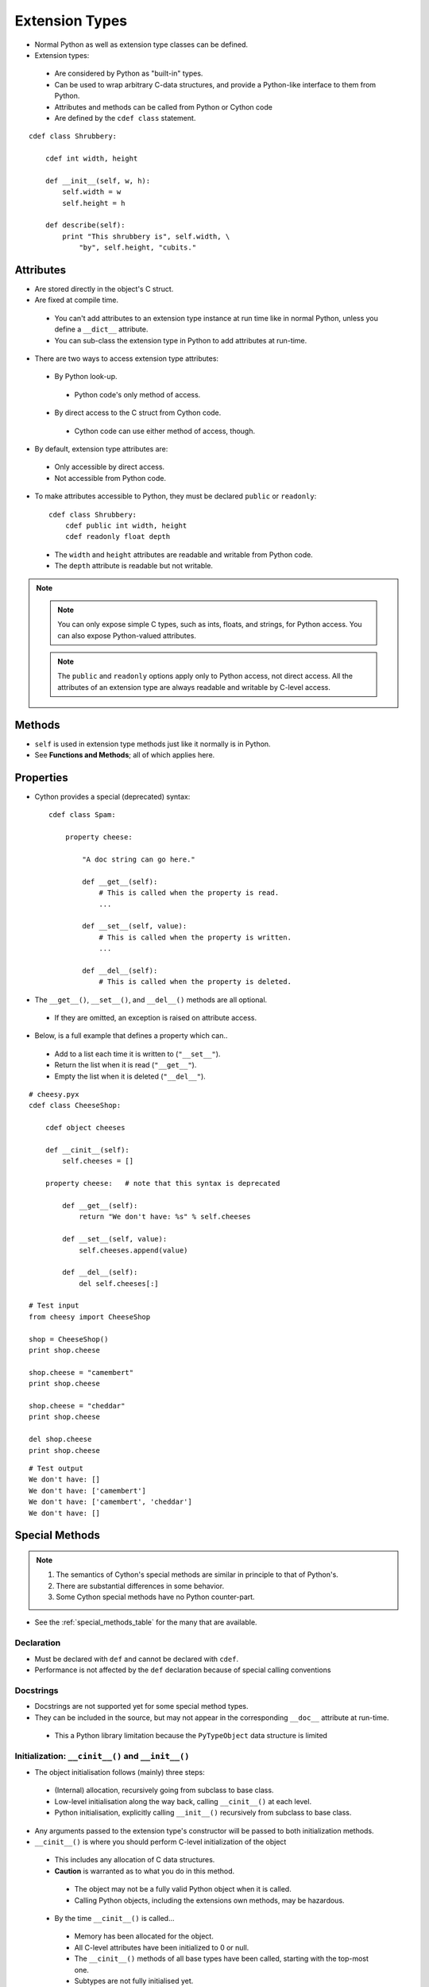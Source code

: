 .. highlight:: cython

.. _extension_types:

***************
Extension Types
***************

* Normal Python as well as extension type classes can be defined.
* Extension types:

 * Are considered by Python as "built-in" types.
 * Can be used to wrap arbitrary C-data structures, and provide a Python-like interface to them from Python.
 * Attributes and methods can be called from Python or Cython code
 * Are defined by the ``cdef class`` statement.

::

    cdef class Shrubbery:

        cdef int width, height

        def __init__(self, w, h):
            self.width = w
            self.height = h

        def describe(self):
            print "This shrubbery is", self.width, \
                "by", self.height, "cubits."

==========
Attributes
==========

* Are stored directly in the object's C struct.
* Are fixed at compile time.

 * You can't add attributes to an extension type instance at run time like in normal Python, unless you define a ``__dict__`` attribute.
 * You can sub-class the extension type in Python to add attributes at run-time.

* There are two ways to access extension type attributes:

 * By Python look-up.

  * Python code's only method of access.

 * By direct access to the C struct from Cython code.

  * Cython code can use either method of access, though.

* By default, extension type attributes are:

 * Only accessible by direct access.
 * Not accessible from Python code.

* To make attributes accessible to Python, they must be declared ``public`` or ``readonly``::

    cdef class Shrubbery:
        cdef public int width, height
        cdef readonly float depth

 * The ``width`` and ``height`` attributes are readable and writable from Python code.
 * The ``depth`` attribute is readable but not writable.

.. note::
    .. note::
        You can only expose simple C types, such as ints, floats, and strings, for Python access. You can also expose Python-valued attributes.

    .. note::
        The ``public`` and ``readonly`` options apply only to Python access, not direct access. All the attributes of an extension type are always readable and writable by C-level access.


=======
Methods
=======

* ``self`` is used in extension type methods just like it normally is in Python.
* See **Functions and Methods**; all of which applies here.

==========
Properties
==========

* Cython provides a special (deprecated) syntax::

    cdef class Spam:

        property cheese:

            "A doc string can go here."

            def __get__(self):
                # This is called when the property is read.
                ...

            def __set__(self, value):
                # This is called when the property is written.
                ...

            def __del__(self):
                # This is called when the property is deleted.

* The ``__get__()``, ``__set__()``, and ``__del__()`` methods are all optional.

 * If they are omitted, an exception is raised on attribute access.

* Below, is a full example that defines a property which can..

 * Add to a list each time it is written to (``"__set__"``).
 * Return the list when it is read (``"__get__"``).
 * Empty the list when it is deleted (``"__del__"``).

::

        # cheesy.pyx
        cdef class CheeseShop:

            cdef object cheeses

            def __cinit__(self):
                self.cheeses = []

            property cheese:   # note that this syntax is deprecated

                def __get__(self):
                    return "We don't have: %s" % self.cheeses

                def __set__(self, value):
                    self.cheeses.append(value)

                def __del__(self):
                    del self.cheeses[:]

        # Test input
        from cheesy import CheeseShop

        shop = CheeseShop()
        print shop.cheese

        shop.cheese = "camembert"
        print shop.cheese

        shop.cheese = "cheddar"
        print shop.cheese

        del shop.cheese
        print shop.cheese

::

        # Test output
        We don't have: []
        We don't have: ['camembert']
        We don't have: ['camembert', 'cheddar']
        We don't have: []


===============
Special Methods
===============

.. note::

    #. The semantics of Cython's special methods are similar in principle to that of Python's.
    #. There are substantial differences in some behavior.
    #. Some Cython special methods have no Python counter-part.

* See the :ref:`special_methods_table` for the many that are available.


Declaration
===========

* Must be declared with ``def`` and cannot be declared with ``cdef``.
* Performance is not affected by the ``def`` declaration because of special calling conventions

Docstrings
==========

* Docstrings are not supported yet for some special method types.
* They can be included in the source, but may not appear in the corresponding ``__doc__`` attribute at run-time.

 * This a Python library limitation because the ``PyTypeObject`` data structure is limited


Initialization: ``__cinit__()`` and ``__init__()``
==================================================

* The object initialisation follows (mainly) three steps:

 * (Internal) allocation, recursively going from subclass to base class.
 * Low-level initialisation along the way back, calling ``__cinit__()`` at each level.
 * Python initialisation, explicitly calling ``__init__()`` recursively from subclass to base class.

* Any arguments passed to the extension type's constructor
  will be passed to both initialization methods.

* ``__cinit__()`` is where you should perform C-level initialization of the object

 * This includes any allocation of C data structures.
 * **Caution** is warranted as to what you do in this method.

  * The object may not be a fully valid Python object when it is called.
  * Calling Python objects, including the extensions own methods, may be hazardous.

 * By the time ``__cinit__()`` is called...

  * Memory has been allocated for the object.
  * All C-level attributes have been initialized to 0 or null.
  * The ``__cinit__()`` methods of all base types have been called, starting with the top-most one.
  * Subtypes are not fully initialised yet.
  * Python object attributes of the type itself have been initialized to ``None``.
  * This initialization method is guaranteed to be called exactly once.

 * For Extensions types that inherit a base type:

  * The ``__cinit__()`` method of the base type is automatically called before this one.
  * The inherited ``__cinit__()`` method cannot be called explicitly.
  * Passing modified argument lists to the base type must be done through ``__init__()``.
  * It may be wise to give the ``__cinit__()`` method both ``"*"`` and ``"**"`` arguments.

   * Allows the method to accept or ignore additional arguments.
   * Eliminates the need for a Python level sub-class, that changes the ``__init__()``
     method's signature, to have to override both the ``__new__()`` and ``__init__()`` methods.

  * If ``__cinit__()`` is declared to take no arguments except ``self``, it will ignore any
    extra arguments passed to the constructor without complaining about a signature mis-match.


* ``__init__()`` is for higher-level initialization and is safer for Python access.

 * By the time this method is called, the extension type is a fully valid Python object.
 * All operations are safe.
 * This method may sometimes be called more than once, or possibly not at all.

  * Take this into consideration to make sure the design of your other methods are robust of this fact.

Note that all constructor arguments will be passed as Python objects.
This implies that non-convertible C types such as pointers or C++ objects
cannot be passed into the constructor from Cython code.  If this is needed,
use a factory function instead that handles the object initialisation - see
:ref:`existing-pointers-instanciation` for an example.

It often helps to directly call ``__new__()`` in this function to bypass the
call to the ``__init__()`` constructor.


Finalization: ``__dealloc__()``
===============================

* This method is the counter-part to ``__cinit__()``.
* Any C-data that was explicitly allocated in the ``__cinit__()`` method should be freed here.
* Use caution in this method:

 * The Python object to which this method belongs may not be completely intact at this point.
 * Avoid invoking any Python operations that may touch the object.
 * Don't call any of this object's methods.
 * It's best to just deallocate C-data structures here.

* All Python attributes of your extension type object are deallocated by Cython after the ``__dealloc__()`` method returns.

Arithmetic Methods
==================

.. note:: Most of these methods behave differently than in Python

* There are not "reversed" versions of these methods... there is no __radd__() for instance.
* If the first operand cannot perform the operation, the same method of the second operand is called, with the operands in the same order.
* Do not rely on the first parameter of these methods, being ``"self"`` or the right type.
* The types of both operands should be tested before deciding what to do.
* Return ``NotImplemented`` for unhandled, mis-matched operand types.
* The previously mentioned points..

 * Also apply to 'in-place' method ``__ipow__()``.
 * Do not apply to other 'in-place' methods like ``__iadd__()``, in that these always take ``self`` as the first argument.


Rich Comparisons
================

There are two ways to implement comparison methods.
Depending on the application, one way or the other may be better:

* The first way uses the 6 Python
  `special methods <https://docs.python.org/3/reference/datamodel.html#basic-customization>`_
  ``__eq__``, ``__lt__``, etc.
  This is new since Cython 0.27 and works exactly as in plain Python classes.
* The second way uses a single special method ``__richcmp__``.
  This implements all rich comparison operations in one method.
  The signature is ``def __richcmp__(self, other, int op)`` matching the
  `PyObject_RichCompare() <https://docs.python.org/3/c-api/object.html#c.PyObject_RichCompare>`_
  Python/C API function.
  The integer argument ``op`` indicates which operation is to be performed
  as shown in the table below:

  +-----+-----+-------+
  |  <  |  0  | Py_LT |
  +-----+-----+-------+
  | ==  |  2  | Py_EQ |
  +-----+-----+-------+
  |  >  |  4  | Py_GT |
  +-----+-----+-------+
  | <=  |  1  | Py_LE |
  +-----+-----+-------+
  | !=  |  3  | Py_NE |
  +-----+-----+-------+
  | >=  |  5  | Py_GE |
  +-----+-----+-------+

  The named constants can be cimported from the ``cpython.object`` module.
  They should generally be preferred over plain integers to improve readabilty.


The ``__next__()`` Method
=========================

* Extension types used to expose an iterator interface should define a ``__next__()`` method.
* **Do not** explicitly supply a ``next()`` method, because Python does that for you automatically.


===========
Subclassing
===========

* An extension type may inherit from a built-in type or another extension type::

    cdef class Parrot:
        ...

    cdef class Norwegian(Parrot):
        ...

* A complete definition of the base type must be available to Cython

 * If the base type is a built-in type, it must have been previously declared as an ``extern`` extension type.
 * ``cimport`` can be used to import the base type, if the extern declared base type is in a ``.pxd`` definition file.

 * In Cython, multiple inheritance is not permitted.. singular inheritance only

* Cython extension types can also be sub-classed in Python.

 * Here multiple inheritance is permissible as is normal for Python.
 * Even multiple extension types may be inherited, but C-layout of all the base classes must be compatible.


====================
Forward Declarations
====================

* Extension types can be "forward-declared".
* This is necessary when two extension types refer to each other::

    cdef class Shrubbery # forward declaration

    cdef class Shrubber:
        cdef Shrubbery work_in_progress

    cdef class Shrubbery:
        cdef Shrubber creator

* An extension type that has a base-class, requires that both forward-declarations be specified::

    cdef class A(B)

    ...

    cdef class A(B):
        # attributes and methods


========================
Extension Types and None
========================

* Parameters and C-variables declared as an Extension type, may take the value of ``None``.
* This is analogous to the way a C-pointer can take the value of ``NULL``.

.. note::
    #. Exercise caution when using ``None``
    #. Read this section carefully.

* There is no problem as long as you are performing Python operations on it.

 * This is because full dynamic type checking is applied

* When accessing an extension type's C-attributes, **make sure** it is not ``None``.

 * Cython does not check this for reasons of efficiency.

* Be very aware of exposing Python functions that take extension types as arguments::

    def widen_shrubbery(Shrubbery sh, extra_width): # This is
    sh.width = sh.width + extra_width

    * Users could **crash** the program by passing ``None`` for the ``sh`` parameter.
    * This could be avoided by::

        def widen_shrubbery(Shrubbery sh, extra_width):
            if sh is None:
                raise TypeError
            sh.width = sh.width + extra_width

    * Cython provides a more convenient way with a ``not None`` clause::

        def widen_shrubbery(Shrubbery sh not None, extra_width):
            sh.width = sh.width + extra_width

    * Now this function automatically checks that ``sh`` is not ``None``, as well as that is the right type.

* ``not None`` can only be used in Python functions (declared with ``def`` **not** ``cdef``).
* For ``cdef`` functions, you will have to provide the check yourself.
* The ``self`` parameter of an extension type is guaranteed to **never** be ``None``.
* When comparing a value ``x`` with ``None``, and ``x`` is a Python object, note the following:

 * ``x is None`` and ``x is not None`` are very efficient.

  * They translate directly to C-pointer comparisons.

 * ``x == None`` and ``x != None`` or ``if x: ...`` (a boolean condition), will invoke Python operations and will therefore be much slower.

================
Weak Referencing
================

* By default, weak references are not supported.
* It can be enabled by declaring a C attribute of the ``object`` type called ``__weakref__()``::

    cdef class ExplodingAnimal:
        """This animal will self-destruct when it is
        no longer strongly referenced."""

        cdef object __weakref__

==================
Dynamic Attributes
==================

* By default, you cannot dynamically add attributes to a ``cdef class`` instance at runtime.
* It can be enabled by declaring a C attribute of the ``dict`` type called ``__dict__``::

    cdef class ExtendableAnimal:
        """This animal can be extended with new
        attributes at runtime."""

        cdef dict __dict__

.. note::
    #. This can have a performance penalty, especially when using ``cpdef`` methods in a class.

=========================
External and Public Types
=========================


Public
======

* When an extension type is declared ``public``, Cython will generate a C-header (".h") file.
* The header file will contain the declarations for it's **object-struct** and it's **type-object**.
* External C-code can now access the attributes of the extension type.


External
========

* An ``extern`` extension type allows you to gain access to the internals of:

 * Python objects defined in the Python core.
 * Non-Cython extension modules

* The following example lets you get at the C-level members of Python's built-in "complex" object::

    cdef extern from "complexobject.h":

        struct Py_complex:
            double real
            double imag

        ctypedef class __builtin__.complex [object PyComplexObject]:
            cdef Py_complex cval

    # A function which uses the above type
    def spam(complex c):
        print "Real:", c.cval.real
        print "Imag:", c.cval.imag

.. note:: Some important things in the example:
    #. ``ctypedef`` has been used because Python's header file has the struct declared with::

        ctypedef struct {
        ...
        } PyComplexObject;

    #. The module of where this type object can be found is specified along side the name of the extension type. See **Implicit Importing**.

    #. When declaring an external extension type...

     * Don't declare any methods, because they are Python method class the are not needed.
     * Similar to **structs** and **unions**, extension classes declared inside a ``cdef extern from`` block only need to declare the C members which you will actually need to access in your module.


Name Specification Clause
=========================

.. note:: Only available to **public** and **extern** extension types.

* Example::

    [object object_struct_name, type type_object_name ]

* ``object_struct_name`` is the name to assume for the type's C-struct.
* ``type_object_name`` is the name to assume for the type's statically declared type-object.
* The object and type clauses can be written in any order.
* For ``cdef extern from`` declarations, This clause **is required**.

 * The object clause is required because Cython must generate code that is compatible with the declarations in the header file.
 * Otherwise the object clause is optional.

* For public extension types, both the object and type clauses **are required** for Cython to generate code that is compatible with external C-code.

================================
Type Names vs. Constructor Names
================================

* In a Cython module, the name of an extension type serves two distinct purposes:

 #. When used in an expression, it refers to a "module-level" global variable holding the type's constructor (i.e. it's type-object)
 #. It can also be used as a C-type name to declare a "type" for variables, arguments, and return values.

* Example::

    cdef extern class MyModule.Spam:
        ...

 * The name "Spam" serves both of these roles.
 * Only "Spam" can be used as the type-name.
 * The constructor can be referred to by other names.
 * Upon an explicit import of "MyModule"...

  * ``MyModule.Spam()`` could be used as the constructor call.
  * ``MyModule.Spam`` could not be used as a type-name

* When an "as" clause is used, the name specified takes over both roles::

    cdef extern class MyModule.Spam as Yummy:
        ...

 * ``Yummy`` becomes both type-name and a name for the constructor.
 * There other ways of course, to get hold of the constructor, but ``Yummy`` is the only usable type-name.























